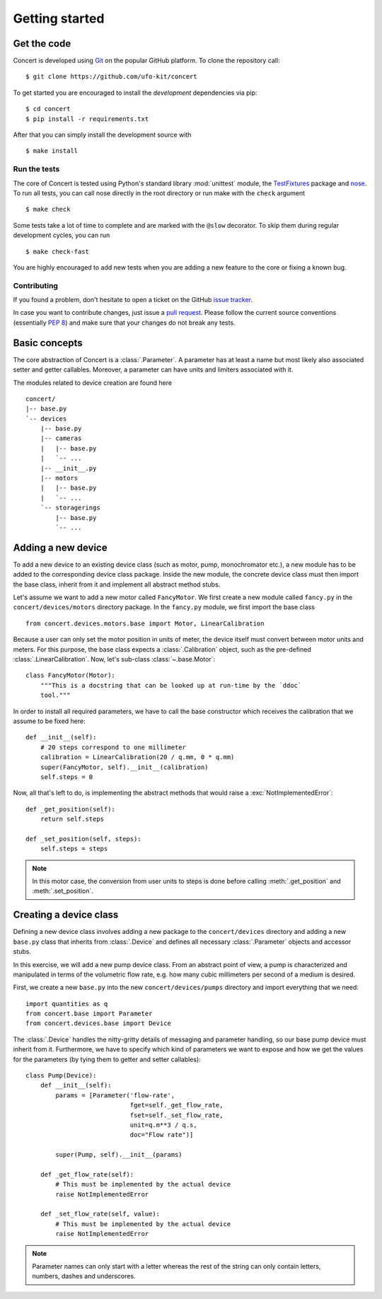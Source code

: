 ===============
Getting started
===============

.. _get-the-code:

Get the code
============

Concert is developed using `Git`_ on the popular GitHub platform. To clone the
repository call::

    $ git clone https://github.com/ufo-kit/concert

To get started you are encouraged to install the *development* dependencies via
pip::

    $ cd concert
    $ pip install -r requirements.txt

After that you can simply install the development source with ::

    $ make install

.. _Git: http://git-scm.com


Run the tests
-------------

The core of Concert is tested using Python's standard library :mod:`unittest`
module, the `TestFixtures`_ package and `nose`_. To run all tests, you can call
nose directly in the root directory or run make with the ``check`` argument ::

    $ make check

Some tests take a lot of time to complete and are marked with the ``@slow``
decorator. To skip them during regular development cycles, you can run ::

    $ make check-fast

You are highly encouraged to add new tests when you are adding a new feature to
the core or fixing a known bug.

.. _TestFixtures: http://pythonhosted.org/testfixtures/
.. _nose: https://nose.readthedocs.org/en/latest/


Contributing
------------

If you found a problem, don't hesitate to open a ticket on the GitHub `issue
tracker`_.

In case you want to contribute changes, just issue a `pull request`_. Please
follow the current source conventions (essentially `PEP 8`_) and make sure that
your changes do not break any tests.

.. _issue tracker: https://github.com/ufo-kit/concert/issues
.. _pull request: https://github.com/ufo-kit/concert/pulls
.. _PEP 8: http://www.python.org/dev/peps/pep-0008/


Basic concepts
==============

The core abstraction of Concert is a :class:`.Parameter`. A parameter has at
least a name but most likely also associated setter and getter callables.
Moreover, a parameter can have units and limiters associated with it.

The modules related to device creation are found here ::

    concert/
    |-- base.py
    `-- devices
        |-- base.py
        |-- cameras
        |   |-- base.py
        |   `-- ...
        |-- __init__.py
        |-- motors
        |   |-- base.py
        |   `-- ...
        `-- storagerings
            |-- base.py
            `-- ...


Adding a new device
===================

To add a new device to an existing device class (such as motor, pump,
monochromator etc.), a new module has to be added to the corresponding device
class package. Inside the new module, the concrete device class must then import
the base class, inherit from it and implement all abstract method stubs.

Let's assume we want to add a new motor called ``FancyMotor``. We first create a
new module called ``fancy.py`` in the ``concert/devices/motors`` directory
package. In the ``fancy.py`` module, we first import the base class ::

    from concert.devices.motors.base import Motor, LinearCalibration

Because a user can only set the motor position in units of meter, the device
itself must convert between motor units and meters. For this purpose, the base
class expects a :class:`.Calibration` object, such as the pre-defined
:class:`.LinearCalibration`. Now, let's sub-class :class:`~.base.Motor`::

    class FancyMotor(Motor):
        """This is a docstring that can be looked up at run-time by the `ddoc`
        tool."""

In order to install all required parameters, we have to call the base
constructor which receives the calibration that we assume to be fixed here::

        def __init__(self):
            # 20 steps correspond to one millimeter
            calibration = LinearCalibration(20 / q.mm, 0 * q.mm)
            super(FancyMotor, self).__init__(calibration)
            self.steps = 0

Now, all that's left to do, is implementing the abstract methods that would
raise a :exc:`NotImplementedError`::

        def _get_position(self):
            return self.steps

        def _set_position(self, steps):
            self.steps = steps

.. note::

    In this motor case, the conversion from user units to steps is done before
    calling :meth:`.get_position` and :meth:`.set_position`.


Creating a device class
=======================

Defining a new device class involves adding a new package to the
``concert/devices`` directory and adding a new ``base.py`` class that inherits
from :class:`.Device` and defines all necessary :class:`.Parameter` objects and
accessor stubs.

In this exercise, we will add a new pump device class. From an abstract point of
view, a pump is characterized and manipulated in terms of the volumetric flow
rate, e.g. how many cubic millimeters per second of a medium is desired.

First, we create a new ``base.py`` into the new ``concert/devices/pumps``
directory and import everything that we need::

    import quantities as q
    from concert.base import Parameter
    from concert.devices.base import Device

The :class:`.Device` handles the nitty-gritty details of messaging and parameter
handling, so our base pump device must inherit from it. Furthermore, we have to
specify which kind of parameters we want to expose and how we get the
values for the parameters (by tying them to getter and setter callables)::

    class Pump(Device):
        def __init__(self):
            params = [Parameter('flow-rate',
                                fget=self._get_flow_rate,
                                fset=self._set_flow_rate,
                                unit=q.m**3 / q.s,
                                doc="Flow rate")]

            super(Pump, self).__init__(params)

        def _get_flow_rate(self):
            # This must be implemented by the actual device
            raise NotImplementedError

        def _set_flow_rate(self, value):
            # This must be implemented by the actual device
            raise NotImplementedError

.. note::

    Parameter names can only start with a letter whereas the rest of the string
    can only contain letters, numbers, dashes and underscores.

